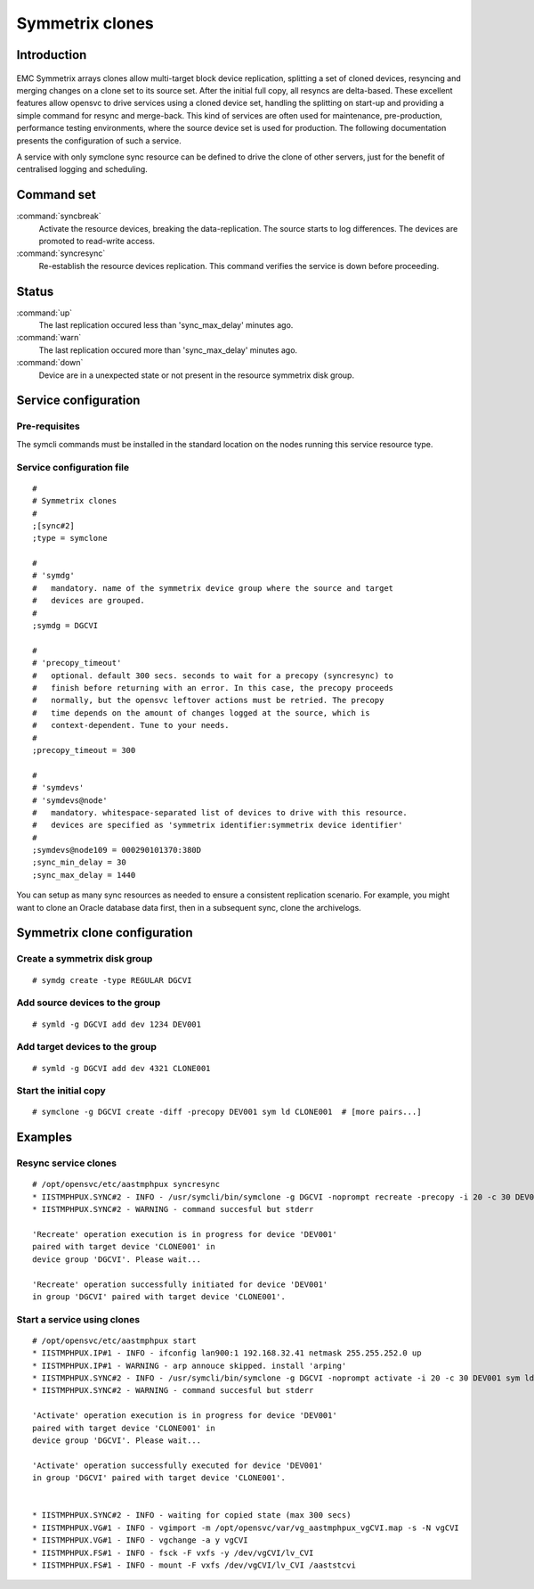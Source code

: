 Symmetrix clones
****************

Introduction
============

.. figure:: http://www.opensvc.com/init/static/symclone.png
   :align:  center

EMC Symmetrix arrays clones allow multi-target block device replication, splitting a set of cloned devices, resyncing and merging changes on a clone set to its source set. After the initial full copy, all resyncs are delta-based. These excellent features allow opensvc to drive services using a cloned device set, handling the splitting on start-up and providing a simple command for resync and merge-back. This kind of services are often used for maintenance, pre-production, performance testing environments, where the source device set is used for production. The following documentation presents the configuration of such a service.

A service with only symclone sync resource can be defined to drive the clone of other servers, just for the benefit of centralised logging and scheduling.

Command set
===========

:command:`syncbreak`
    Activate the resource devices, breaking the data-replication. The source starts to log differences. The devices are promoted to read-write access.

:command:`syncresync`
    Re-establish the resource devices replication. This command verifies the service is down before proceeding.

Status
======

:command:`up`
    The last replication occured less than 'sync_max_delay' minutes ago.

:command:`warn`
    The last replication occured more than 'sync_max_delay' minutes ago.

:command:`down`
    Device are in a unexpected state or not present in the resource symmetrix disk group.

Service configuration
=====================

Pre-requisites
--------------

The symcli commands must be installed in the standard location on the nodes running this service resource type.

Service configuration file
--------------------------

::

	#
	# Symmetrix clones
	#
	;[sync#2]
	;type = symclone

	#
	# 'symdg'
	#   mandatory. name of the symmetrix device group where the source and target
	#   devices are grouped.
	#
	;symdg = DGCVI

	#
	# 'precopy_timeout'
	#   optional. default 300 secs. seconds to wait for a precopy (syncresync) to
	#   finish before returning with an error. In this case, the precopy proceeds
	#   normally, but the opensvc leftover actions must be retried. The precopy
	#   time depends on the amount of changes logged at the source, which is
	#   context-dependent. Tune to your needs.
	#
	;precopy_timeout = 300

	#
	# 'symdevs'
	# 'symdevs@node'
	#   mandatory. whitespace-separated list of devices to drive with this resource.
	#   devices are specified as 'symmetrix identifier:symmetrix device identifier'
	#
	;symdevs@node109 = 000290101370:380D
	;sync_min_delay = 30
	;sync_max_delay = 1440

You can setup as many sync resources as needed to ensure a consistent replication scenario. For example, you might want to clone an Oracle database data first, then in a subsequent sync, clone the archivelogs.

Symmetrix clone configuration
=============================

Create a symmetrix disk group
-----------------------------

::

	# symdg create -type REGULAR DGCVI

Add source devices to the group
-------------------------------

::

	# symld -g DGCVI add dev 1234 DEV001

Add target devices to the group
-------------------------------

::

	# symld -g DGCVI add dev 4321 CLONE001

Start the initial copy
----------------------

::

	# symclone -g DGCVI create -diff -precopy DEV001 sym ld CLONE001  # [more pairs...]

Examples
========

Resync service clones
---------------------

::

	# /opt/opensvc/etc/aastmphpux syncresync                                                                                           
	* IISTMPHPUX.SYNC#2 - INFO - /usr/symcli/bin/symclone -g DGCVI -noprompt recreate -precopy -i 20 -c 30 DEV001 sym ld CLONE001
	* IISTMPHPUX.SYNC#2 - WARNING - command succesful but stderr

	'Recreate' operation execution is in progress for device 'DEV001'
	paired with target device 'CLONE001' in
	device group 'DGCVI'. Please wait...

	'Recreate' operation successfully initiated for device 'DEV001'
	in group 'DGCVI' paired with target device 'CLONE001'.

Start a service using clones
----------------------------

::

	# /opt/opensvc/etc/aastmphpux start                                                                                                
	* IISTMPHPUX.IP#1 - INFO - ifconfig lan900:1 192.168.32.41 netmask 255.255.252.0 up
	* IISTMPHPUX.IP#1 - WARNING - arp annouce skipped. install 'arping'
	* IISTMPHPUX.SYNC#2 - INFO - /usr/symcli/bin/symclone -g DGCVI -noprompt activate -i 20 -c 30 DEV001 sym ld CLONE001
	* IISTMPHPUX.SYNC#2 - WARNING - command succesful but stderr

	'Activate' operation execution is in progress for device 'DEV001'
	paired with target device 'CLONE001' in
	device group 'DGCVI'. Please wait...

	'Activate' operation successfully executed for device 'DEV001'
	in group 'DGCVI' paired with target device 'CLONE001'.


	* IISTMPHPUX.SYNC#2 - INFO - waiting for copied state (max 300 secs)
	* IISTMPHPUX.VG#1 - INFO - vgimport -m /opt/opensvc/var/vg_aastmphpux_vgCVI.map -s -N vgCVI
	* IISTMPHPUX.VG#1 - INFO - vgchange -a y vgCVI
	* IISTMPHPUX.FS#1 - INFO - fsck -F vxfs -y /dev/vgCVI/lv_CVI
	* IISTMPHPUX.FS#1 - INFO - mount -F vxfs /dev/vgCVI/lv_CVI /aaststcvi
